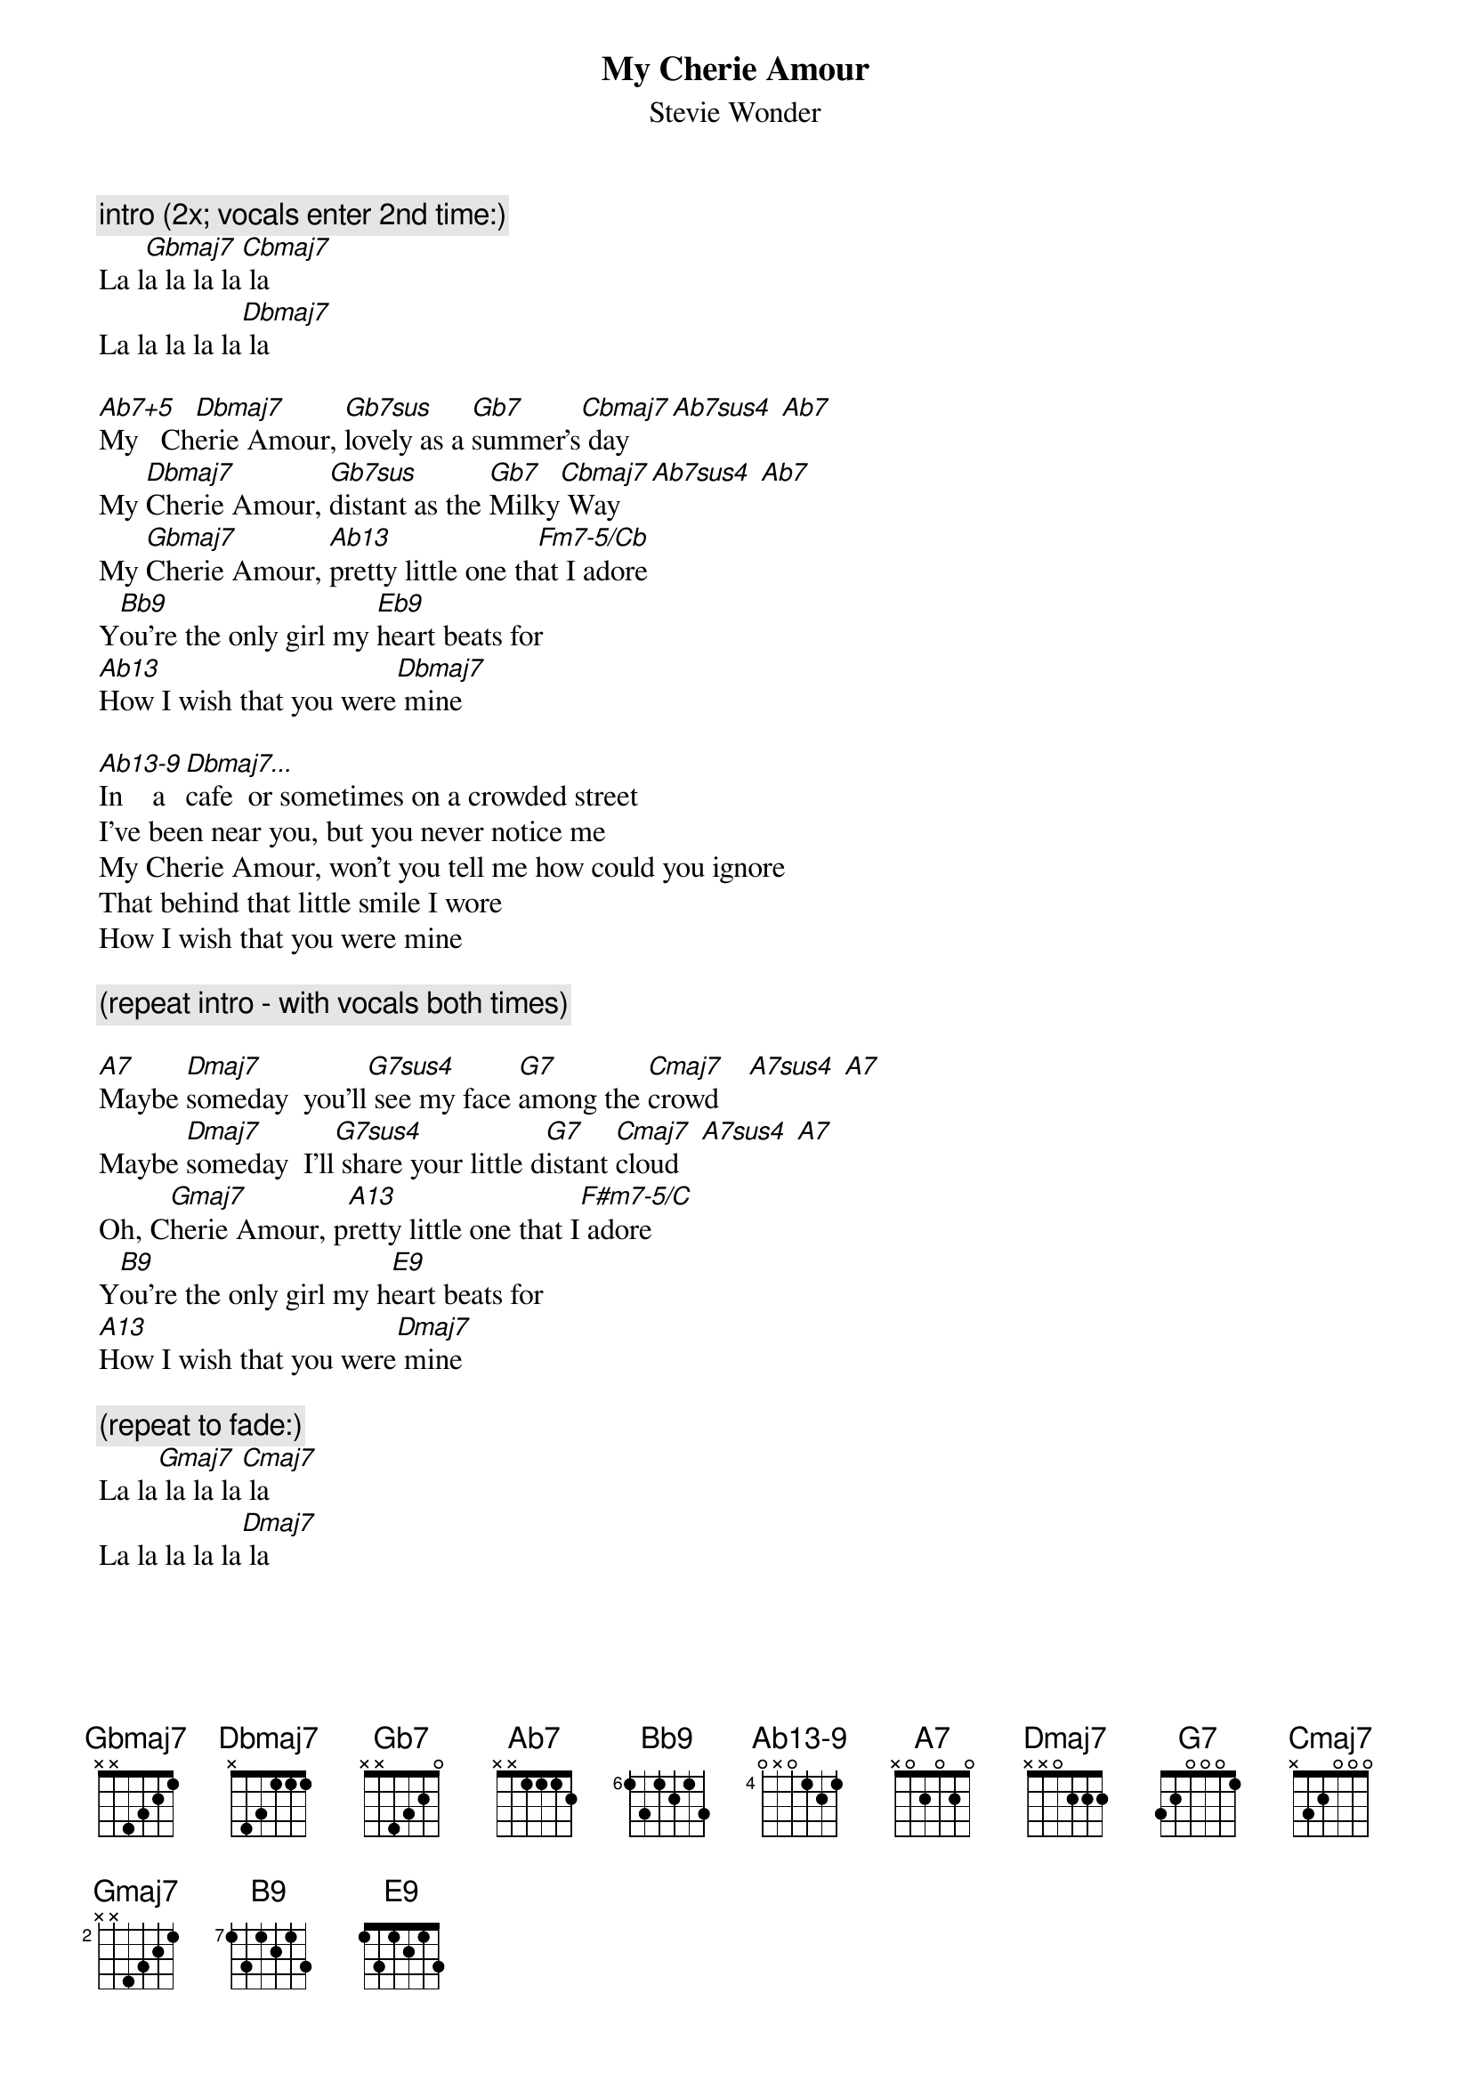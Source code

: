 {t:My Cherie Amour}
{st:Stevie Wonder}
{define: Ab13-9 base-fret 4 frets 0 x 0 1 2 1}

{c:intro (2x; vocals enter 2nd time:)}
La l[Gbmaj7]a la la la[Cbmaj7] la
La la la la la[Dbmaj7] la

[Ab7+5]My   Ch[Dbmaj7]erie Amour, [Gb7sus]lovely as a [Gb7]summer's[Cbmaj7] day   [Ab7sus4] [Ab7]
My [Dbmaj7]Cherie Amour, [Gb7sus]distant as the [Gb7]Milky[Cbmaj7] Way   [Ab7sus4] [Ab7]
My [Gbmaj7]Cherie Amour, [Ab13]pretty little one th[Fm7-5/Cb]at I adore
Y[Bb9]ou're the only girl my [Eb9]heart beats for
[Ab13]How I wish that you were[Dbmaj7] mine

[Ab13-9]In    a [Dbmaj7...]cafe  or sometimes on a crowded street
I've been near you, but you never notice me
My Cherie Amour, won't you tell me how could you ignore
That behind that little smile I wore
How I wish that you were mine

{c:(repeat intro - with vocals both times)}

[A7]Maybe [Dmaj7]someday  you'll[G7sus4] see my face [G7]among the [Cmaj7]crowd    [A7sus4] [A7]
Maybe [Dmaj7]someday  I'll[G7sus4] share your little d[G7]istant [Cmaj7]cloud   [A7sus4] [A7]
Oh, C[Gmaj7]herie Amour, p[A13]retty little one that I[F#m7-5/C] adore
Y[B9]ou're the only girl my h[E9]eart beats for
[A13]How I wish that you were[Dmaj7] mine

{c:(repeat to fade:)}
La la[Gmaj7] la la la[Cmaj7] la
La la la la la[Dmaj7] la
